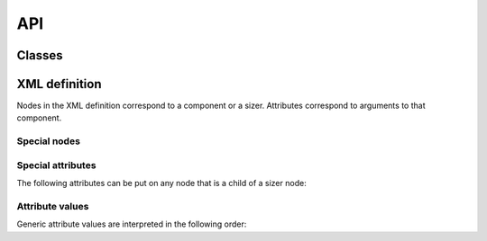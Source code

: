 API
===

Classes
-------

.. py:module:: humblewx

.. py:class:: Dialog

    .. py:method:: __init__(controller_class, parent)

        This constructs a ``wx.Dialog`` where the components are created and
        laid out according to the XML definition found in the docstring for
        this class.

        :param class controller_class:

            The class that should be uses as a controller in this dialog. It
            will be initialized automatically.

        :param class parent:

            The parent window to this dialog. Passes as first argument to the
            ``__init__`` method of the ``wx.Dialog``.

        :param dictionary variables:

            Variables that can be accessed by name from the XML definition.

        :param kwargs kwargs:

            Parameters passed to the ``__init__`` method of the ``wx.Dialog``.

.. py:class:: Controller

    .. py:method:: __init__(view)

XML definition
--------------

Nodes in the XML definition correspond to a component or a sizer. Attributes
correspond to arguments to that component.

Special nodes
~~~~~~~~~~~~~

.. describe:: BoxSizerVertical

.. describe:: BoxSizerHorizontal

.. describe:: FlexGridSizer

.. describe:: Spacer

    This can only be used within a sizer.

.. describe:: StretchSpacer

    This can only be used within a sizer.

Special attributes
~~~~~~~~~~~~~~~~~~

.. describe:: name

The following attributes can be put on any node that is a child of a sizer
node:

.. describe:: border

.. describe:: borderType

.. describe:: proportion

.. describe:: align

Attribute values
~~~~~~~~~~~~~~~~

Generic attribute values are interpreted in the following order:

.. describe:: Variable

    Example::

        <Button label="$(name)" />

    If the attribute value matches the variable pattern ``$(..)``, the Python
    value will be fetched from the variables dictionary passed to
    :py:meth:`Dialog <humblewx.Dialog.__init__>`.

.. describe:: Boolean

    Example::

        <Button label="True" />
        <Button label="False" />

    If the attribute value matches eihter ``True`` or ``False``, the Python
    value will be the corresponding boolean.

.. describe:: String

    Example::

        <Button label="Hello World" />

    All other attribute values will be returned as Python strings.
